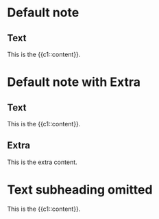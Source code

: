 * Default note
:PROPERTIES:
:ANKI_NOTE_TYPE: Cloze
:ANKI_DECK: Tests
:END:
** Text

This is the {{c1::content}}.

* Default note with Extra
:PROPERTIES:
:ANKI_NOTE_TYPE: Cloze
:ANKI_DECK: Tests
:END:
** Text

This is the {{c1::content}}.

** Extra

This is the extra content.

* Text subheading omitted
:PROPERTIES:
:ANKI_NOTE_TYPE: Cloze
:ANKI_DECK: Tests
:END:

This is the {{c1::content}}.
